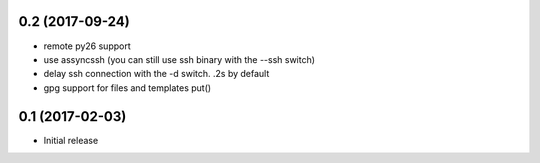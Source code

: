0.2 (2017-09-24)
================

- remote py26 support

- use assyncssh (you can still use ssh binary with the --ssh switch)

- delay ssh connection with the -d switch. .2s by default

- gpg support for files and templates put()


0.1 (2017-02-03)
================

- Initial release
